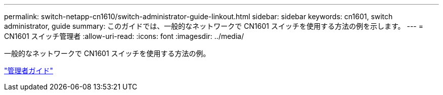 ---
permalink: switch-netapp-cn1610/switch-administrator-guide-linkout.html 
sidebar: sidebar 
keywords: cn1601, switch administrator, guide 
summary: このガイドでは、一般的なネットワークで CN1601 スイッチを使用する方法の例を示します。 
---
= CN1601 スイッチ管理者
:allow-uri-read: 
:icons: font
:imagesdir: ../media/


[role="lead"]
一般的なネットワークで CN1601 スイッチを使用する方法の例。

https://library.netapp.com/ecm/ecm_download_file/ECMP1117844["管理者ガイド"^]
